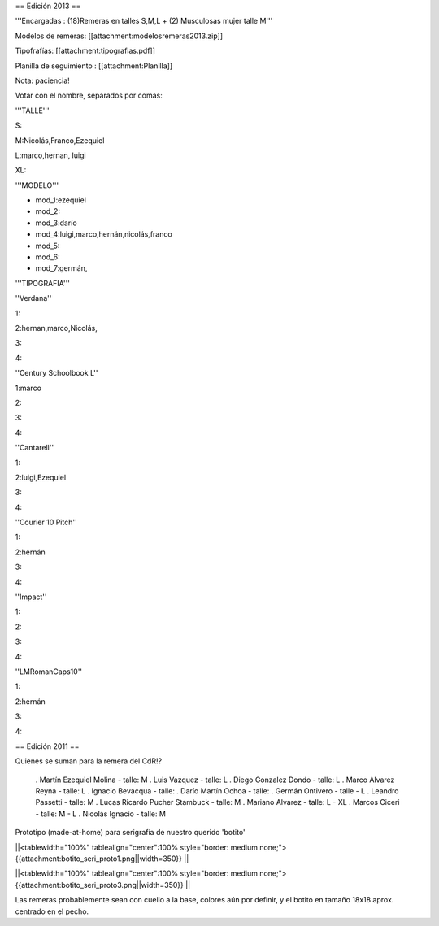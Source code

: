 == Edición 2013 ==

'''Encargadas : (18)Remeras en talles S,M,L + (2) Musculosas mujer talle M'''

Modelos de remeras: [[attachment:modelosremeras2013.zip]]

Tipofrafías: [[attachment:tipografias.pdf]]

Planilla de seguimiento : [[attachment:Planilla]]

Nota: paciencia!

Votar con el nombre, separados por comas:

'''TALLE'''

S:

M:Nicolás,Franco,Ezequiel

L:marco,hernan, luigi

XL:

'''MODELO'''

* mod_1:ezequiel

* mod_2:

* mod_3:darío

* mod_4:luigi,marco,hernán,nicolás,franco

* mod_5:

* mod_6:

* mod_7:germán,

'''TIPOGRAFIA'''

''Verdana''

1:

2:hernan,marco,Nicolás,

3:

4:

''Century Schoolbook L''

1:marco

2:

3:

4:

''Cantarell''

1:

2:luigi,Ezequiel

3:

4:

''Courier 10 Pitch''

1:

2:hernán

3:

4:


''Impact''

1:

2:

3:

4:

''LMRomanCaps10''

1:

2:hernán

3:

4:


== Edición 2011 ==

Quienes se suman para la remera del CdR!?

 . Martín Ezequiel Molina - talle: M
 . Luis Vazquez - talle: L
 . Diego Gonzalez Dondo - talle: L
 . Marco Alvarez Reyna - talle: L
 . Ignacio Bevacqua - talle: 
 . Darío Martín Ochoa - talle:
 . Germán Ontivero - talle - L
 . Leandro Passetti - talle: M
 . Lucas Ricardo Pucher Stambuck - talle: M
 . Mariano Alvarez - talle: L - XL
 . Marcos Ciceri - talle: M - L
 . Nicolás Ignacio - talle: M

Prototipo (made-at-home) para serigrafía de nuestro querido 'botito'

||<tablewidth="100%" tablealign="center":100% style="border: medium none;"> {{attachment:botito_seri_proto1.png||width=350}} ||

||<tablewidth="100%" tablealign="center":100% style="border: medium none;"> {{attachment:botito_seri_proto3.png||width=350}} ||

Las remeras probablemente sean con cuello a la base, colores aún por definir, y el botito en tamaño 18x18 aprox. centrado en el pecho.
